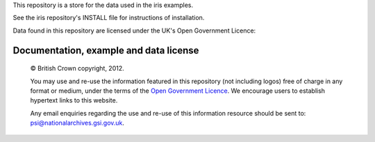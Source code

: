This repository is a store for the data used in the iris examples. 

See the iris repository's INSTALL file for instructions of installation.


.. |copy|   unicode:: U+000A9 .. COPYRIGHT SIGN

Data found in this repository are licensed under the UK's Open Government Licence:

Documentation, example and data license
---------------------------------------
 
    |copy| British Crown copyright, 2012.
    
    You may use and re-use the information featured in this repository (not including logos) free of 
    charge in any format or medium, under the terms of the 
    `Open Government Licence <http://reference.data.gov.uk/id/open-government-licence>`_. 
    We encourage users to establish hypertext links to this website.
    
    Any email enquiries regarding the use and re-use of this information resource should be 
    sent to: psi@nationalarchives.gsi.gov.uk.

